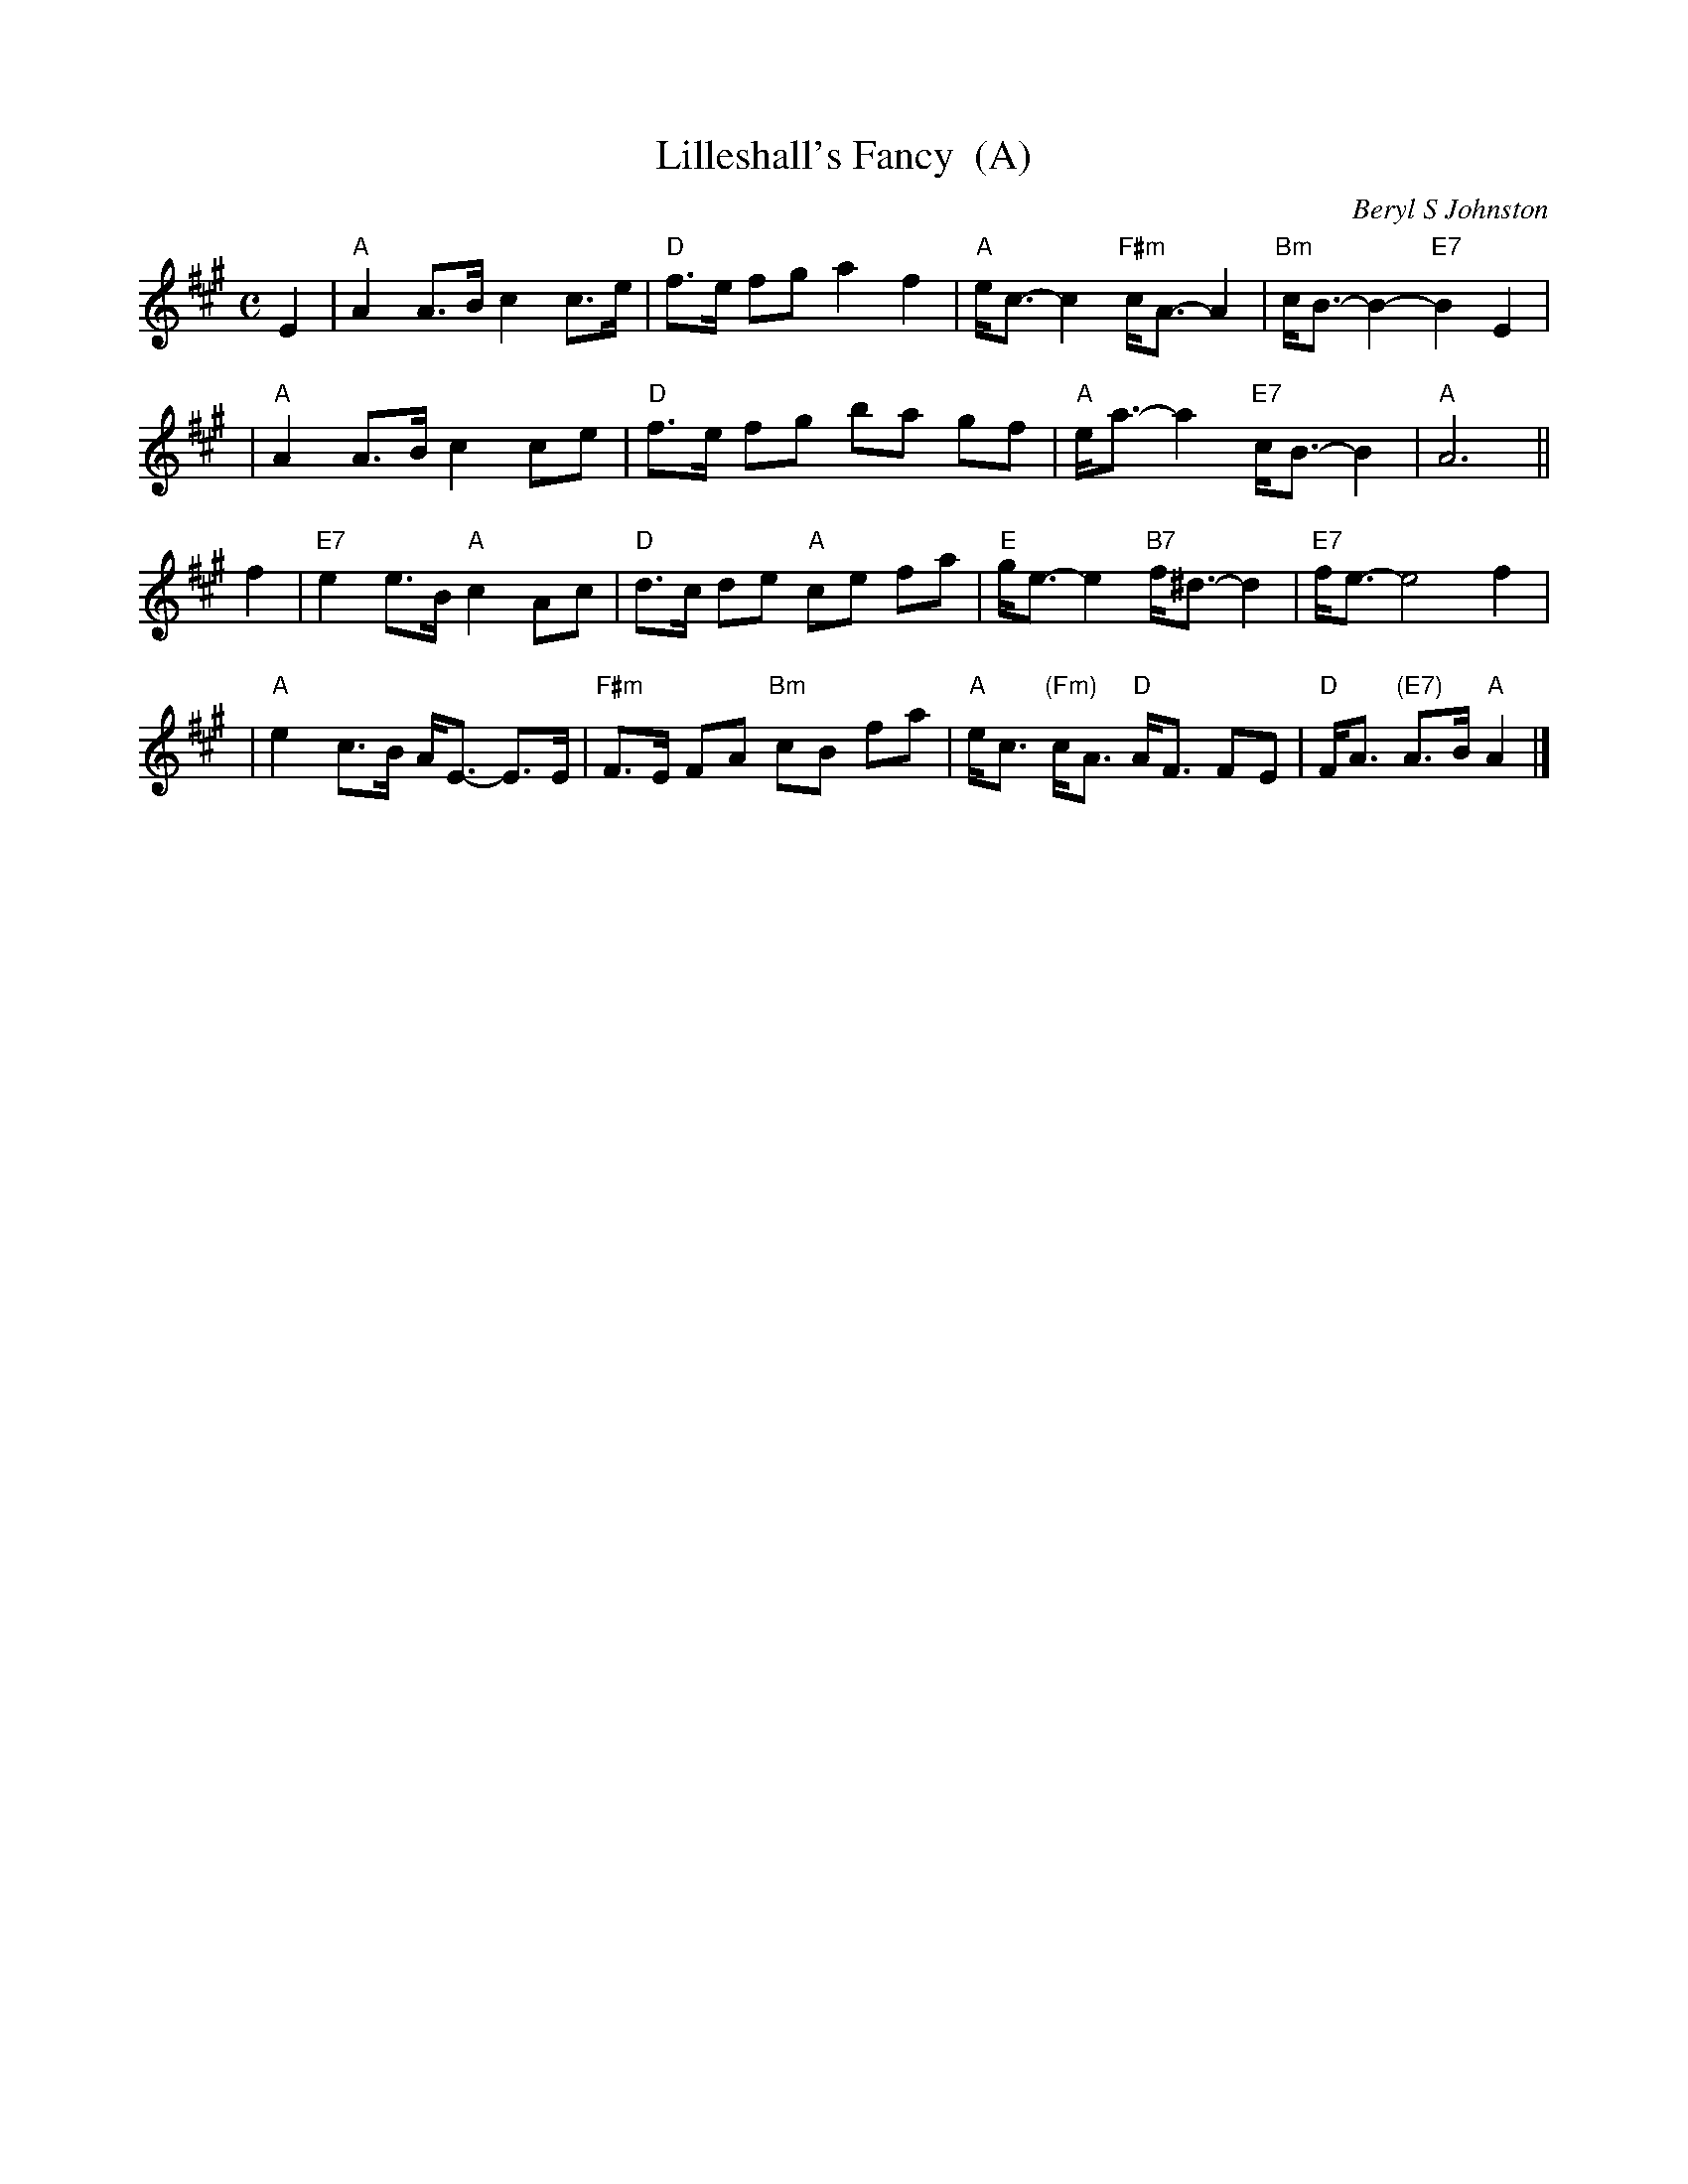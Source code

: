 X: 1
T: Lilleshall's Fancy  (A)
C: Beryl S Johnston
R: strathspey
B: RSCDS (Birmingham Branch) "Scottish Country Dances" #3
Z: 2005 John Chambers <jc:trillian.mit.edu>
M: C
L: 1/8
K: A
E2 \
| "A"A2 A>B c2 c>e | "D"f>e fg a2 f2 | "A"e<c- c2 "F#m"c<A- A2 | "Bm"c<B- B2- "E7"B2 E2 |
| "A"A2 A>B c2 ce | "D"f>e fg ba gf | "A"e<a- a2 "E7" c<B- B2 | "A"A6 ||
f2 \
| "E7"e2 e>B "A"c2Ac | "D"d>c de "A"ce fa | "E"g<e- e2 "B7"f<^d- d2 | "E7"f<e- e4 f2 |
| "A"e2 c>B A<E- E>E | "F#m"F>E FA "Bm"cB fa | "A"e<c "(Fm)"c<A "D"A<F FE | "D"F<A "(E7)"A>B "A"A2 |]
